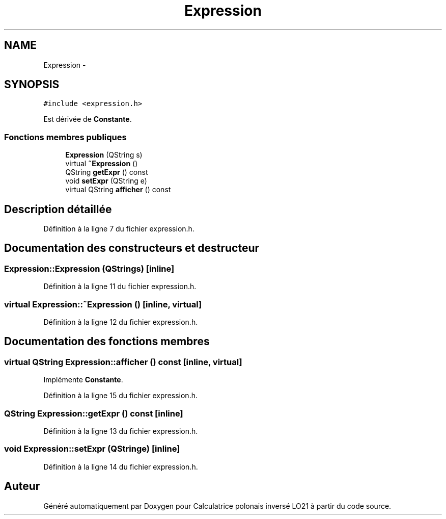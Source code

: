 .TH "Expression" 3 "Samedi Juin 16 2012" "Calculatrice polonais inversé LO21" \" -*- nroff -*-
.ad l
.nh
.SH NAME
Expression \- 
.SH SYNOPSIS
.br
.PP
.PP
\fC#include <expression\&.h>\fP
.PP
Est dérivée de \fBConstante\fP\&.
.SS "Fonctions membres publiques"

.in +1c
.ti -1c
.RI "\fBExpression\fP (QString s)"
.br
.ti -1c
.RI "virtual \fB~Expression\fP ()"
.br
.ti -1c
.RI "QString \fBgetExpr\fP () const "
.br
.ti -1c
.RI "void \fBsetExpr\fP (QString e)"
.br
.ti -1c
.RI "virtual QString \fBafficher\fP () const "
.br
.in -1c
.SH "Description détaillée"
.PP 
Définition à la ligne 7 du fichier expression\&.h\&.
.SH "Documentation des constructeurs et destructeur"
.PP 
.SS "\fBExpression::Expression\fP (QStrings)\fC [inline]\fP"
.PP
Définition à la ligne 11 du fichier expression\&.h\&.
.SS "virtual \fBExpression::~Expression\fP ()\fC [inline, virtual]\fP"
.PP
Définition à la ligne 12 du fichier expression\&.h\&.
.SH "Documentation des fonctions membres"
.PP 
.SS "virtual QString \fBExpression::afficher\fP () const\fC [inline, virtual]\fP"
.PP
Implémente \fBConstante\fP\&.
.PP
Définition à la ligne 15 du fichier expression\&.h\&.
.SS "QString \fBExpression::getExpr\fP () const\fC [inline]\fP"
.PP
Définition à la ligne 13 du fichier expression\&.h\&.
.SS "void \fBExpression::setExpr\fP (QStringe)\fC [inline]\fP"
.PP
Définition à la ligne 14 du fichier expression\&.h\&.

.SH "Auteur"
.PP 
Généré automatiquement par Doxygen pour Calculatrice polonais inversé LO21 à partir du code source\&.
